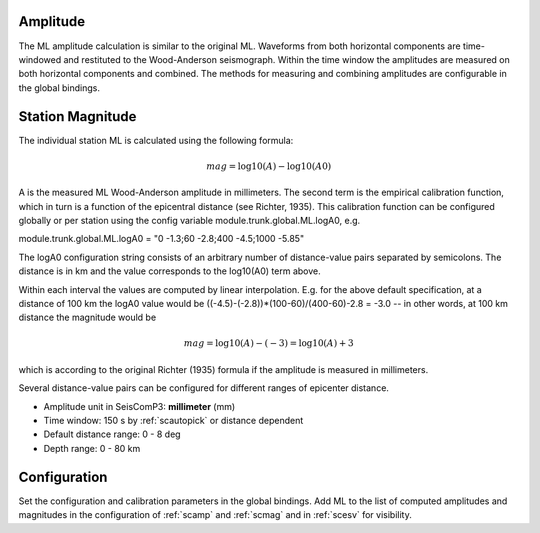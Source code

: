 Amplitude
---------

The ML amplitude calculation is similar to the original ML. Waveforms from both
horizontal components are time-windowed and restituted to the Wood-Anderson seismograph.
Within the time window the amplitudes are measured on both horizontal components
and combined. The methods for measuring and combining amplitudes are configurable
in the global bindings.

Station Magnitude
-----------------

The individual station ML is calculated using the following formula:

.. math::

   mag = \log10(A) - \log10(A0)

A is the measured ML Wood-Anderson amplitude in millimeters. The second term
is the empirical calibration function, which in turn is a function
of the epicentral distance (see Richter, 1935). This calibration
function can be configured globally or per station using the config
variable module.trunk.global.ML.logA0, e.g.

module.trunk.global.ML.logA0 = "0 -1.3;60 -2.8;400 -4.5;1000 -5.85"

The logA0 configuration string consists of an arbitrary number of
distance-value pairs separated by semicolons. The distance is in km
and the value corresponds to the log10(A0) term above.

Within each interval the values are computed by linear
interpolation. E.g. for the above default specification, at a
distance of 100 km the logA0 value would be
((-4.5)-(-2.8))*(100-60)/(400-60)-2.8 = -3.0 -- in other words, at 100 km
distance the magnitude would be

.. math::

   mag = \log10(A) - (-3) = \log10(A) + 3

which is according to the original Richter (1935) formula if the
amplitude is measured in millimeters.

Several distance-value pairs can be configured for different ranges of
epicenter distance.


* Amplitude unit in SeisComP3: **millimeter** (mm)
* Time window: 150 s by :ref:`scautopick` or distance dependent
* Default distance range: 0 - 8 deg
* Depth range: 0 - 80 km

Configuration
-------------

Set the configuration and calibration parameters in the global bindings. Add ML to the list of
computed amplitudes and magnitudes in the configuration of :ref:`scamp` and :ref:`scmag`
and in :ref:`scesv` for visibility.
